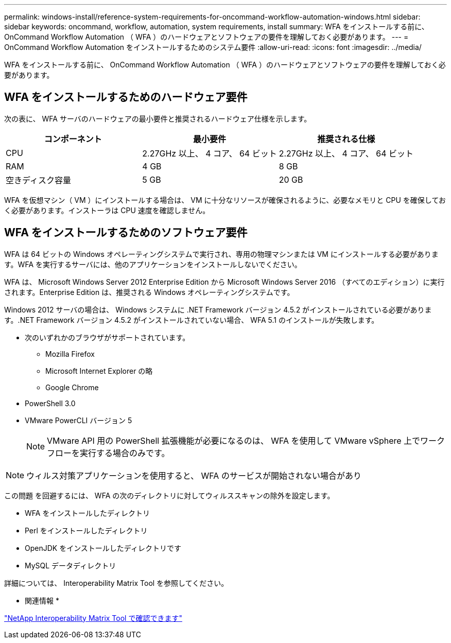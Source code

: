 ---
permalink: windows-install/reference-system-requirements-for-oncommand-workflow-automation-windows.html 
sidebar: sidebar 
keywords: oncommand, workflow, automation, system requirements, install 
summary: WFA をインストールする前に、 OnCommand Workflow Automation （ WFA ）のハードウェアとソフトウェアの要件を理解しておく必要があります。 
---
= OnCommand Workflow Automation をインストールするためのシステム要件
:allow-uri-read: 
:icons: font
:imagesdir: ../media/


[role="lead"]
WFA をインストールする前に、 OnCommand Workflow Automation （ WFA ）のハードウェアとソフトウェアの要件を理解しておく必要があります。



== WFA をインストールするためのハードウェア要件

次の表に、 WFA サーバのハードウェアの最小要件と推奨されるハードウェア仕様を示します。

[cols="3*"]
|===
| コンポーネント | 最小要件 | 推奨される仕様 


 a| 
CPU
 a| 
2.27GHz 以上、 4 コア、 64 ビット
 a| 
2.27GHz 以上、 4 コア、 64 ビット



 a| 
RAM
 a| 
4 GB
 a| 
8 GB



 a| 
空きディスク容量
 a| 
5 GB
 a| 
20 GB

|===
WFA を仮想マシン（ VM ）にインストールする場合は、 VM に十分なリソースが確保されるように、必要なメモリと CPU を確保しておく必要があります。インストーラは CPU 速度を確認しません。



== WFA をインストールするためのソフトウェア要件

WFA は 64 ビットの Windows オペレーティングシステムで実行され、専用の物理マシンまたは VM にインストールする必要があります。WFA を実行するサーバには、他のアプリケーションをインストールしないでください。

WFA は、 Microsoft Windows Server 2012 Enterprise Edition から Microsoft Windows Server 2016 （すべてのエディション）に実行されます。Enterprise Edition は、推奨される Windows オペレーティングシステムです。

Windows 2012 サーバの場合は、 Windows システムに .NET Framework バージョン 4.5.2 がインストールされている必要があります。.NET Framework バージョン 4.5.2 がインストールされていない場合、 WFA 5.1 のインストールが失敗します。

* 次のいずれかのブラウザがサポートされています。
+
** Mozilla Firefox
** Microsoft Internet Explorer の略
** Google Chrome


* PowerShell 3.0
* VMware PowerCLI バージョン 5
+

NOTE: VMware API 用の PowerShell 拡張機能が必要になるのは、 WFA を使用して VMware vSphere 上でワークフローを実行する場合のみです。




NOTE: ウィルス対策アプリケーションを使用すると、 WFA のサービスが開始されない場合があり

この問題 を回避するには、 WFA の次のディレクトリに対してウィルススキャンの除外を設定します。

* WFA をインストールしたディレクトリ
* Perl をインストールしたディレクトリ
* OpenJDK をインストールしたディレクトリです
* MySQL データディレクトリ


詳細については、 Interoperability Matrix Tool を参照してください。

* 関連情報 *

https://mysupport.netapp.com/matrix["NetApp Interoperability Matrix Tool で確認できます"^]
